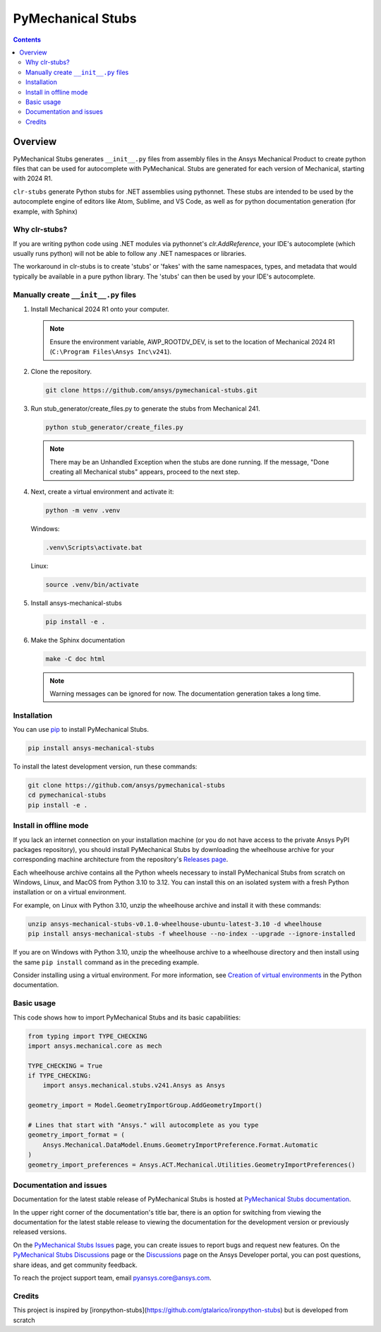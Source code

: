 PyMechanical Stubs
==================
|pyansys| |python| |pypi| |downloads| |GH-CI| |codecov| |MIT| |black| |pre-commit|

.. |pyansys| image:: https://img.shields.io/badge/Py-Ansys-ffc107.svg?logo=data:image/png;base64,iVBORw0KGgoAAAANSUhEUgAAABAAAAAQCAIAAACQkWg2AAABDklEQVQ4jWNgoDfg5mD8vE7q/3bpVyskbW0sMRUwofHD7Dh5OBkZGBgW7/3W2tZpa2tLQEOyOzeEsfumlK2tbVpaGj4N6jIs1lpsDAwMJ278sveMY2BgCA0NFRISwqkhyQ1q/Nyd3zg4OBgYGNjZ2ePi4rB5loGBhZnhxTLJ/9ulv26Q4uVk1NXV/f///////69du4Zdg78lx//t0v+3S88rFISInD59GqIH2esIJ8G9O2/XVwhjzpw5EAam1xkkBJn/bJX+v1365hxxuCAfH9+3b9/+////48cPuNehNsS7cDEzMTAwMMzb+Q2u4dOnT2vWrMHu9ZtzxP9vl/69RVpCkBlZ3N7enoDXBwEAAA+YYitOilMVAAAAAElFTkSuQmCC
   :target: https://docs.pyansys.com/
   :alt: PyAnsys

.. |python| image:: https://img.shields.io/pypi/pyversions/ansys-mechanical-stubs?logo=pypi
   :target: https://pypi.org/project/ansys-mechanical-stubs/
   :alt: Python

.. |pypi| image:: https://img.shields.io/pypi/v/ansys-mechanical-stubs.svg?logo=python&logoColor=white
   :target: https://pypi.org/project/ansys-mechanical-stubs
   :alt: PyPI

.. |downloads| image:: https://img.shields.io/pypi/dm/ansys-mechanical-stubs.svg
   :target: https://pypi.org/project/ansys-mechanical-stubs/
   :alt: PyPI Downloads

.. |codecov| image:: https://codecov.io/gh/ansys/pymechanical-stubs/graph/badge.svg?token=UZIC7XT5WE
   :target: https://codecov.io/gh/ansys/pymechanical-stubs
   :alt: Codecov

.. |GH-CI| image:: https://github.com/ansys/pymechanical-stubs/actions/workflows/ci_cd.yml/badge.svg
   :target: https://github.com/ansys/pymechanical-stubs/actions/workflows/ci_cd.yml
   :alt: GH-CI

.. |MIT| image:: https://img.shields.io/badge/License-MIT-yellow.svg
   :target: https://opensource.org/blog/license/mit
   :alt: MIT

.. |black| image:: https://img.shields.io/badge/code%20style-black-000000.svg?style=flat
   :target: https://github.com/psf/black
   :alt: Black

.. |pre-commit| image:: https://results.pre-commit.ci/badge/github/ansys/pymechanical-stubs/main.svg
   :target: https://results.pre-commit.ci/latest/github/ansys/pymechanical-stubs/main
   :alt: pre-commit.ci

.. contents::

Overview
--------

PyMechanical Stubs generates ``__init__.py`` files from assembly files in the Ansys Mechanical Product to
create python files that can be used for autocomplete with PyMechanical. Stubs are generated for each
version of Mechanical, starting with 2024 R1. 

``clr-stubs`` generate Python stubs for .NET assemblies using pythonnet. These stubs are intended
to be used by the autocomplete engine of editors like Atom, Sublime, and VS Code, as well as
for python documentation generation (for example, with Sphinx)

Why clr-stubs?
^^^^^^^^^^^^^^

If you are writing python code using .NET modules via pythonnet's `clr.AddReference`, your IDE's
autocomplete (which usually runs python) will not be able to follow any .NET namespaces or libraries.

The workaround in clr-stubs is to create 'stubs' or 'fakes' with the same namespaces, types, and metadata
that would typically be available in a pure python library. The 'stubs' can then be used by your IDE's
autocomplete.

Manually create ``__init__.py`` files
^^^^^^^^^^^^^^^^^^^^^^^^^^^^^^^^^^^^^

1. Install Mechanical 2024 R1 onto your computer.

   .. note::

       Ensure the environment variable, AWP_ROOTDV_DEV, is set to the location of
       Mechanical 2024 R1 (``C:\Program Files\Ansys Inc\v241``).

2. Clone the repository.

   .. code:: bash

        git clone https://github.com/ansys/pymechanical-stubs.git


3. Run stub_generator/create_files.py to generate the stubs from Mechanical 241.

   .. code:: bash

       python stub_generator/create_files.py

   .. note::
       There may be an Unhandled Exception when the stubs are done running.
       If the message, "Done creating all Mechanical stubs" appears, proceed
       to the next step.

4. Next, create a virtual environment and activate it:

   .. code:: bash

       python -m venv .venv

   Windows:

   .. code:: bash

       .venv\Scripts\activate.bat

   Linux:

   .. code:: bash

       source .venv/bin/activate

5. Install ansys-mechanical-stubs

   .. code:: bash

       pip install -e .

6. Make the Sphinx documentation

   .. code:: bash

       make -C doc html

   .. note::

       Warning messages can be ignored for now. The documentation generation takes a long time.

Installation
^^^^^^^^^^^^

You can use `pip <https://pypi.org/project/pip/>`_ to install PyMechanical Stubs.

.. code:: bash

    pip install ansys-mechanical-stubs

To install the latest development version, run these commands:

.. code:: bash

   git clone https://github.com/ansys/pymechanical-stubs
   cd pymechanical-stubs
   pip install -e .

Install in offline mode
^^^^^^^^^^^^^^^^^^^^^^^

If you lack an internet connection on your installation machine (or you do not have access to the
private Ansys PyPI packages repository), you should install PyMechanical Stubs by downloading the wheelhouse
archive for your corresponding machine architecture from the repository's `Releases page
<https://github.com/ansys/pymechanical-stubs/releases>`_.

Each wheelhouse archive contains all the Python wheels necessary to install PyMechanical Stubs from scratch on Windows,
Linux, and MacOS from Python 3.10 to 3.12. You can install this on an isolated system with a fresh Python
installation or on a virtual environment.

For example, on Linux with Python 3.10, unzip the wheelhouse archive and install it with these commands:

.. code:: bash

    unzip ansys-mechanical-stubs-v0.1.0-wheelhouse-ubuntu-latest-3.10 -d wheelhouse
    pip install ansys-mechanical-stubs -f wheelhouse --no-index --upgrade --ignore-installed

If you are on Windows with Python 3.10, unzip the wheelhouse archive to a wheelhouse directory
and then install using the same ``pip install`` command as in the preceding example.

Consider installing using a virtual environment. For more information, see `Creation of virtual
environments <https://docs.python.org/3/library/venv.html>`_ in the Python documentation.

Basic usage
^^^^^^^^^^^

This code shows how to import PyMechanical Stubs and its basic capabilities:

.. code:: python

   from typing import TYPE_CHECKING
   import ansys.mechanical.core as mech

   TYPE_CHECKING = True
   if TYPE_CHECKING:
       import ansys.mechanical.stubs.v241.Ansys as Ansys

   geometry_import = Model.GeometryImportGroup.AddGeometryImport()

   # Lines that start with "Ansys." will autocomplete as you type
   geometry_import_format = (
       Ansys.Mechanical.DataModel.Enums.GeometryImportPreference.Format.Automatic
   )
   geometry_import_preferences = Ansys.ACT.Mechanical.Utilities.GeometryImportPreferences()

Documentation and issues
^^^^^^^^^^^^^^^^^^^^^^^^

Documentation for the latest stable release of PyMechanical Stubs is hosted at `PyMechanical Stubs documentation`_.

In the upper right corner of the documentation's title bar, there is an option for switching from
viewing the documentation for the latest stable release to viewing the documentation for the
development version or previously released versions.

On the `PyMechanical Stubs Issues <https://github.com/ansys/pymechanical-stubs/issues>`_ page,
you can create issues to report bugs and request new features. On the `PyMechanical Stubs Discussions
<https://github.com/ansys/pymechanical-stubs/discussions>`_ page or the `Discussions <https://discuss.ansys.com/>`_
page on the Ansys Developer portal, you can post questions, share ideas, and get community feedback.

To reach the project support team, email `pyansys.core@ansys.com <mailto:pyansys.core@ansys.com>`_.

Credits
^^^^^^^

This project is inspired by [ironpython-stubs](https://github.com/gtalarico/ironpython-stubs) but is developed
from scratch

.. LINKS AND REFERENCES
.. _PyMechanical Stubs documentation: https://scripting.mechanical.docs.pyansys.com/version/stable/index.html
